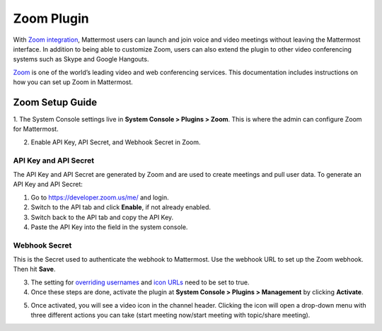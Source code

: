 Zoom Plugin
================================

With `Zoom integration <https://github.com/mattermost/mattermost-plugin-zoom>`_, Mattermost users can launch and join voice and video meetings without leaving 
the Mattermost interface. In addition to being able to customize Zoom, users can also extend the plugin 
to other video conferencing systems such as Skype and Google Hangouts.

`Zoom <https://zoom.us/>`_ is one of the world’s leading video and web conferencing services. This 
documentation includes instructions on how you can set up Zoom in Mattermost.

Zoom Setup Guide
~~~~~~~~~~~~~~~~~

1. The System Console settings live in **System Console > Plugins > Zoom**. This is where the admin can
configure Zoom for Mattermost.

.. image:: ../images/zoom_system_console.png

2. Enable API Key, API Secret, and Webhook Secret in Zoom.

API Key and API Secret
.........................................

The API Key and API Secret are generated by Zoom and are used to create meetings and pull user data. To generate an API Key and API Secret:

1. Go to https://developer.zoom.us/me/ and login.
2. Switch to the API tab and click **Enable**, if not already enabled.
3. Switch back to the API tab and copy the API Key.
4. Paste the API Key into the field in the system console.

.. image:: ../images/zoom_api_key.png

Webhook Secret
.........................................

This is the Secret used to authenticate the webhook to Mattermost. Use the webhook URL to set up the 
Zoom webhook. Then hit **Save**.

.. image:: ../images/zoom_webhook.png

3. The setting for `overriding usernames <https://docs.mattermost.com/administration/config-settings.html#enable-integrations-to-override-usernames>`_ and `icon URLs <https://docs.mattermost.com/administration/config-settings.html#enable-integrations-to-override-profile-picture-icons>`_ need to be set to true.

4. Once these steps are done, activate the plugin at **System Console > Plugins > Management** by clicking **Activate**.

.. image:: ../images/zoom_system-console_management.png

5. Once activated, you will see a video icon in the channel header. Clicking the icon will open a drop-down menu with three different actions you can take (start meeting now/start meeting with topic/share meeting).

.. image:: ../images/zoom_channel_header2.png
